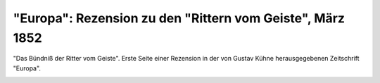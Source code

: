 "Europa": Rezension zu den "Rittern vom Geiste", März 1852
==========================================================

"Das Bündniß der Ritter vom Geiste". Erste Seite einer Rezension in der von Gustav Kühne herausgegebenen Zeitschrift "Europa".

.. image:: FRvGEu-small.jpg
   :alt:

.. rst-class:: source

  (In: Europa. Chronik der gebildeten Welt, Nr. 26, 25. März 1852.)
